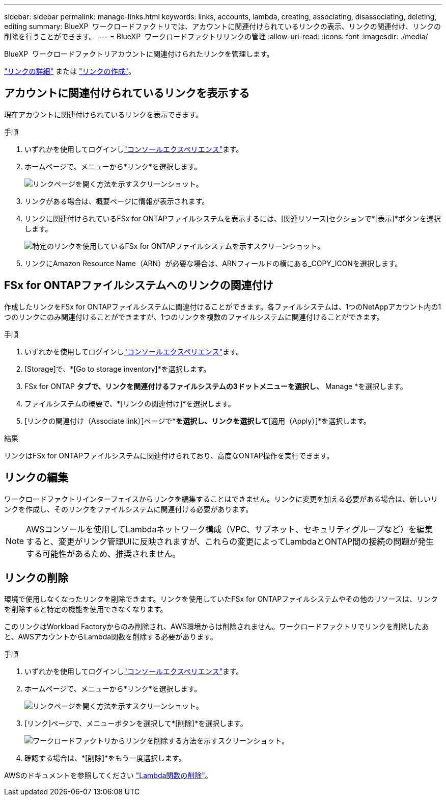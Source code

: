 ---
sidebar: sidebar 
permalink: manage-links.html 
keywords: links, accounts, lambda, creating, associating, disassociating, deleting, editing 
summary: BlueXP  ワークロードファクトリでは、アカウントに関連付けられているリンクの表示、リンクの関連付け、リンクの削除を行うことができます。 
---
= BlueXP  ワークロードファクトリリンクの管理
:allow-uri-read: 
:icons: font
:imagesdir: ./media/


[role="lead"]
BlueXP  ワークロードファクトリアカウントに関連付けられたリンクを管理します。

link:links-overview.html["リンクの詳細"] または link:create-link.html["リンクの作成"]。



== アカウントに関連付けられているリンクを表示する

現在アカウントに関連付けられているリンクを表示できます。

.手順
. いずれかを使用してログインしlink:https://docs.netapp.com/us-en/workload-setup-admin/console-experiences.html["コンソールエクスペリエンス"^]ます。
. ホームページで、メニューから*リンク*を選択します。
+
image:screenshot-menu-links.png["リンクページを開く方法を示すスクリーンショット。"]

. リンクがある場合は、概要ページに情報が表示されます。
. リンクに関連付けられているFSx for ONTAPファイルシステムを表示するには、[関連リソース]セクションで*[表示]*ボタンを選択します。
+
image:screenshot-view-link-details.png["特定のリンクを使用しているFSx for ONTAPファイルシステムを示すスクリーンショット。"]

. リンクにAmazon Resource Name（ARN）が必要な場合は、ARNフィールドの横にある_COPY_ICONを選択します。




== FSx for ONTAPファイルシステムへのリンクの関連付け

作成したリンクをFSx for ONTAPファイルシステムに関連付けることができます。各ファイルシステムは、1つのNetAppアカウント内の1つのリンクにのみ関連付けることができますが、1つのリンクを複数のファイルシステムに関連付けることができます。

.手順
. いずれかを使用してログインしlink:https://docs.netapp.com/us-en/workload-setup-admin/console-experiences.html["コンソールエクスペリエンス"^]ます。
. [Storage]で、*[Go to storage inventory]*を選択します。
. FSx for ONTAP *タブで、リンクを関連付けるファイルシステムの3ドットメニューを選択し、* Manage *を選択します。
. ファイルシステムの概要で、*[リンクの関連付け]*を選択します。
. [リンクの関連付け（Associate link）]ページで*[既存のリンクの関連付け（Associate an existing link）]*を選択し、リンクを選択して*[適用（Apply）]*を選択します。


.結果
リンクはFSx for ONTAPファイルシステムに関連付けられており、高度なONTAP操作を実行できます。



== リンクの編集

ワークロードファクトリインターフェイスからリンクを編集することはできません。リンクに変更を加える必要がある場合は、新しいリンクを作成し、そのリンクをファイルシステムに関連付ける必要があります。


NOTE: AWSコンソールを使用してLambdaネットワーク構成（VPC、サブネット、セキュリティグループなど）を編集すると、変更がリンク管理UIに反映されますが、これらの変更によってLambdaとONTAP間の接続の問題が発生する可能性があるため、推奨されません。



== リンクの削除

環境で使用しなくなったリンクを削除できます。リンクを使用していたFSx for ONTAPファイルシステムやその他のリソースは、リンクを削除すると特定の機能を使用できなくなります。

このリンクはWorkload Factoryからのみ削除され、AWS環境からは削除されません。ワークロードファクトリでリンクを削除したあと、AWSアカウントからLambda関数を削除する必要があります。

.手順
. いずれかを使用してログインしlink:https://docs.netapp.com/us-en/workload-setup-admin/console-experiences.html["コンソールエクスペリエンス"^]ます。
. ホームページで、メニューから*リンク*を選択します。
+
image:screenshot-menu-links.png["リンクページを開く方法を示すスクリーンショット。"]

. [リンク]ページで、メニューボタンを選択して*[削除]*を選択します。
+
image:screenshot-remove-link.png["ワークロードファクトリからリンクを削除する方法を示すスクリーンショット。"]

. 確認する場合は、*[削除]*をもう一度選択します。


AWSのドキュメントを参照してください link:https://docs.aws.amazon.com/lambda/latest/dg/gettingstarted-awscli.html#with-userapp-walkthrough-custom-events-delete-function["Lambda関数の削除"]。
